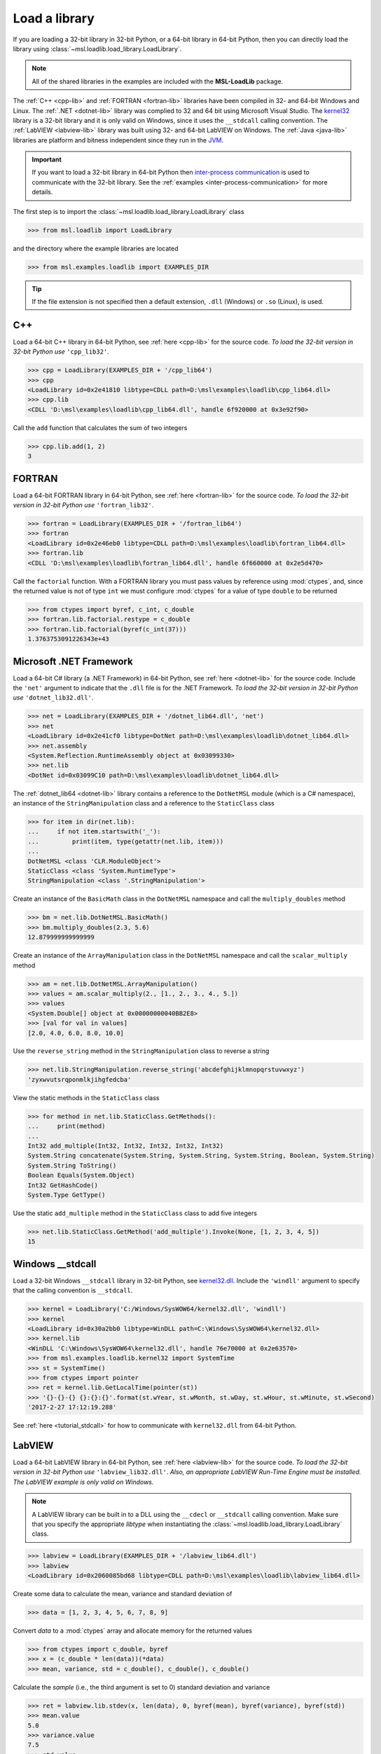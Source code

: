 .. _direct:

Load a library
==============

If you are loading a 32-bit library in 32-bit Python, or a 64-bit library in 64-bit Python,
then you can directly load the library using :class:`~msl.loadlib.load_library.LoadLibrary`.

.. note::
   All of the shared libraries in the examples are included with the **MSL-LoadLib** package.

The :ref:`C++ <cpp-lib>` and :ref:`FORTRAN <fortran-lib>` libraries have been compiled in 32-
and 64-bit Windows and Linux. The :ref:`.NET <dotnet-lib>` library was complied to 32 and 64 bit
using Microsoft Visual Studio. The
`kernel32 <http://www.geoffchappell.com/studies/windows/win32/kernel32/api/>`_ library is a 32-bit
library and it is only valid on Windows, since it uses the ``__stdcall`` calling convention.
The :ref:`LabVIEW <labview-lib>` library was built using 32- and 64-bit LabVIEW on Windows.
The :ref:`Java <java-lib>` libraries are platform and bitness independent since they run in the JVM_.

.. important::
   If you want to load a 32-bit library in 64-bit Python then `inter-process communication
   <https://en.wikipedia.org/wiki/Inter-process_communication>`_ is used to communicate with
   the 32-bit library. See the :ref:`examples <inter-process-communication>` for more details.

The first step is to import the :class:`~msl.loadlib.load_library.LoadLibrary` class

.. code-block:: pycon

   >>> from msl.loadlib import LoadLibrary

and the directory where the example libraries are located

.. code-block:: pycon

   >>> from msl.examples.loadlib import EXAMPLES_DIR

.. tip::
   If the file extension is not specified then a default extension, ``.dll`` (Windows) or ``.so`` (Linux), is used.

C++
---
Load a 64-bit C++ library in 64-bit Python, see :ref:`here <cpp-lib>` for the source code.
*To load the 32-bit version in 32-bit Python use* ``'cpp_lib32'``.

.. code-block:: pycon

   >>> cpp = LoadLibrary(EXAMPLES_DIR + '/cpp_lib64')
   >>> cpp
   <LoadLibrary id=0x2e41810 libtype=CDLL path=D:\msl\examples\loadlib\cpp_lib64.dll>
   >>> cpp.lib
   <CDLL 'D:\msl\examples\loadlib\cpp_lib64.dll', handle 6f920000 at 0x3e92f90>

Call the ``add`` function that calculates the sum of two integers

.. code-block:: pycon

   >>> cpp.lib.add(1, 2)
   3

FORTRAN
-------
Load a 64-bit FORTRAN library in 64-bit Python, see :ref:`here <fortran-lib>` for the source code.
*To load the 32-bit version in 32-bit Python use* ``'fortran_lib32'``.

.. code-block:: pycon

   >>> fortran = LoadLibrary(EXAMPLES_DIR + '/fortran_lib64')
   >>> fortran
   <LoadLibrary id=0x2e46eb0 libtype=CDLL path=D:\msl\examples\loadlib\fortran_lib64.dll>
   >>> fortran.lib
   <CDLL 'D:\msl\examples\loadlib\fortran_lib64.dll', handle 6f660000 at 0x2e5d470>

Call the ``factorial`` function. With a FORTRAN library you must pass values by reference using :mod:`ctypes`,
and, since the returned value is not of type ``int`` we must configure :mod:`ctypes` for a value of type
``double`` to be returned

.. code-block:: pycon

   >>> from ctypes import byref, c_int, c_double
   >>> fortran.lib.factorial.restype = c_double
   >>> fortran.lib.factorial(byref(c_int(37)))
   1.3763753091226343e+43

Microsoft .NET Framework
------------------------
Load a 64-bit C# library (a .NET Framework) in 64-bit Python, see :ref:`here <dotnet-lib>`
for the source code. Include the ``'net'`` argument to indicate that the ``.dll`` file is for
the .NET Framework. *To load the 32-bit version in 32-bit Python use* ``'dotnet_lib32.dll'``.

.. code-block:: pycon

   >>> net = LoadLibrary(EXAMPLES_DIR + '/dotnet_lib64.dll', 'net')
   >>> net
   <LoadLibrary id=0x2e41cf0 libtype=DotNet path=D:\msl\examples\loadlib\dotnet_lib64.dll>
   >>> net.assembly
   <System.Reflection.RuntimeAssembly object at 0x03099330>
   >>> net.lib
   <DotNet id=0x03099C10 path=D:\msl\examples\loadlib\dotnet_lib64.dll>

The :ref:`dotnet_lib64 <dotnet-lib>` library contains a reference to the ``DotNetMSL`` module
(which is a C# namespace), an instance of the ``StringManipulation`` class and a reference to the
``StaticClass`` class

.. code-block:: pycon

   >>> for item in dir(net.lib):
   ...     if not item.startswith('_'):
   ...         print(item, type(getattr(net.lib, item)))
   ...
   DotNetMSL <class 'CLR.ModuleObject'>
   StaticClass <class 'System.RuntimeType'>
   StringManipulation <class '.StringManipulation'>

Create an instance of the ``BasicMath`` class in the ``DotNetMSL`` namespace and call the
``multiply_doubles`` method

.. code-block:: pycon

   >>> bm = net.lib.DotNetMSL.BasicMath()
   >>> bm.multiply_doubles(2.3, 5.6)
   12.879999999999999

Create an instance of the ``ArrayManipulation`` class in the ``DotNetMSL`` namespace and call the
``scalar_multiply`` method

.. code-block:: pycon

   >>> am = net.lib.DotNetMSL.ArrayManipulation()
   >>> values = am.scalar_multiply(2., [1., 2., 3., 4., 5.])
   >>> values
   <System.Double[] object at 0x00000000040BB2E8>
   >>> [val for val in values]
   [2.0, 4.0, 6.0, 8.0, 10.0]

Use the ``reverse_string`` method in the ``StringManipulation`` class to reverse a string

.. code-block:: pycon

   >>> net.lib.StringManipulation.reverse_string('abcdefghijklmnopqrstuvwxyz')
   'zyxwvutsrqponmlkjihgfedcba'

View the static methods in the ``StaticClass`` class

.. code-block:: pycon

   >>> for method in net.lib.StaticClass.GetMethods():
   ...     print(method)
   ...
   Int32 add_multiple(Int32, Int32, Int32, Int32, Int32)
   System.String concatenate(System.String, System.String, System.String, Boolean, System.String)
   System.String ToString()
   Boolean Equals(System.Object)
   Int32 GetHashCode()
   System.Type GetType()

Use the static ``add_multiple`` method in the ``StaticClass`` class to add five integers

.. code-block:: pycon

   >>> net.lib.StaticClass.GetMethod('add_multiple').Invoke(None, [1, 2, 3, 4, 5])
   15

Windows __stdcall
-----------------
Load a 32-bit Windows ``__stdcall`` library in 32-bit Python, see
`kernel32.dll <http://www.geoffchappell.com/studies/windows/win32/kernel32/api/>`_. Include the
``'windll'`` argument to specify that the calling convention is ``__stdcall``.

.. code-block:: pycon

   >>> kernel = LoadLibrary('C:/Windows/SysWOW64/kernel32.dll', 'windll')
   >>> kernel
   <LoadLibrary id=0x30a2bb0 libtype=WinDLL path=C:\Windows\SysWOW64\kernel32.dll>
   >>> kernel.lib
   <WinDLL 'C:\Windows\SysWOW64\kernel32.dll', handle 76e70000 at 0x2e63570>
   >>> from msl.examples.loadlib.kernel32 import SystemTime
   >>> st = SystemTime()
   >>> from ctypes import pointer
   >>> ret = kernel.lib.GetLocalTime(pointer(st))
   >>> '{}-{}-{} {}:{}:{}'.format(st.wYear, st.wMonth, st.wDay, st.wHour, st.wMinute, st.wSecond)
   '2017-2-27 17:12:19.288'

See :ref:`here <tutorial_stdcall>` for how to communicate with ``kernel32.dll`` from 64-bit Python.

LabVIEW
-------
Load a 64-bit LabVIEW library in 64-bit Python, see :ref:`here <labview-lib>` for the source code.
*To load the 32-bit version in 32-bit Python use* ``'labview_lib32.dll'``. *Also, an appropriate LabVIEW*
*Run-Time Engine must be installed. The LabVIEW example is only valid on Windows.*

.. note::
   A LabVIEW library can be built in to a DLL using the ``__cdecl`` or  ``__stdcall`` calling convention.
   Make sure that you specify the appropriate `libtype` when instantiating the
   :class:`~msl.loadlib.load_library.LoadLibrary` class.

.. code-block:: pycon

   >>> labview = LoadLibrary(EXAMPLES_DIR + '/labview_lib64.dll')
   >>> labview
   <LoadLibrary id=0x2060085bd68 libtype=CDLL path=D:\msl\examples\loadlib\labview_lib64.dll>

Create some data to calculate the mean, variance and standard deviation of

.. code-block:: pycon

   >>> data = [1, 2, 3, 4, 5, 6, 7, 8, 9]

Convert `data` to a :mod:`ctypes` array and allocate memory for the returned values

.. code-block:: pycon

   >>> from ctypes import c_double, byref
   >>> x = (c_double * len(data))(*data)
   >>> mean, variance, std = c_double(), c_double(), c_double()

Calculate the *sample* (i.e., the third argument is set to 0) standard deviation and variance

.. code-block:: pycon

   >>> ret = labview.lib.stdev(x, len(data), 0, byref(mean), byref(variance), byref(std))
   >>> mean.value
   5.0
   >>> variance.value
   7.5
   >>> std.value
   2.7386127875258306

Calculate the *population* (i.e., the third argument is set to 1) standard deviation and variance

.. code-block:: pycon

   >>> ret = labview.lib.stdev(x, len(data), 1, byref(mean), byref(variance), byref(std))
   >>> mean.value
   5.0
   >>> variance.value
   6.666666666666667
   >>> std.value
   2.581988897471611

Java
----
Since Java byte code is executed in the JVM_ it doesn't matter whether it was built with a 32-bit or
64-bit Java Development Kit. The Python interpreter does not load the Java byte code but communicates
with the JVM_ through a local network socket that is created by `Py4J <https://www.py4j.org/>`_.

Load a Java archive, a ``.jar`` file, in a JVM_, see :ref:`here <java-lib-jar>` for the source code.

.. code-block:: pycon

   >>> jar = LoadLibrary(EXAMPLES_DIR + '/java_lib.jar')
   >>> jar
   <LoadLibrary id=0x206008993c8 libtype=JVMView path=D:\msl\examples\loadlib\java_lib.jar>
   >>> jar.gateway
   <py4j.java_gateway.JavaGateway object at 0x000002061A4524E0>

The Java archive contains a ``nz.msl.examples`` package with two classes, ``MathUtils`` and ``Matrix``

.. code-block:: pycon

   >>> MathUtils = jar.lib.nz.msl.examples.MathUtils
   >>> Matrix = jar.lib.nz.msl.examples.Matrix

Generate a random number and calculate the square root of a number using the ``MathUtils`` class

.. code-block:: pycon

   >>> MathUtils.random()
   0.17555846754602522
   >>> MathUtils.sqrt(32.4)
   5.692099788303083

Use the ``Matrix`` class to calculate the inverse of a 3x3 matrix that is filled with random
numbers between 0 and 100

.. code-block:: pycon

   >>> m = Matrix(3, 3, 0.0, 100.0)
   >>> print(m.toString())
   +5.937661e+01  +5.694407e+01  +5.132319e+01
   +2.443462e+01  +9.051636e+00  +5.500980e+01
   +6.183735e+01  +9.492954e+01  +4.519221e+01
   >>> m_inverse = m.getInverse()
   >>> print(m_inverse.toString())
   +7.446422e-02  -3.556370e-02  -4.127679e-02
   -3.554433e-02  +7.586144e-03  +3.113227e-02
   -2.722735e-02  +3.272723e-02  +1.321192e-02
   >>> identity = Matrix.multiply(m, m_inverse)
   >>> print(identity.toString())
   +1.000000e+00  +0.000000e+00  +2.220446e-16
   +0.000000e+00  +1.000000e+00  +1.110223e-16
   +0.000000e+00  -4.440892e-16  +1.000000e+00

Solve a linear system of equations, Ax=b

.. code-block:: pycon

   >>> A = jar.gateway.new_array(jar.lib.Double, 3, 3)
   >>> coeff = [[3, 2, -1], [7, -2, 4], [-1, 5, 1]]
   >>> for i in range(3):
   ...     for j in range(3):
   ...         A[i][j] = float(coeff[i][j])
   ...
   >>> b = jar.gateway.new_array(jar.lib.Double, 3)
   >>> b[0] = 1.6
   >>> b[1] = -12.3
   >>> b[2] = 3.4
   >>> x = Matrix.solve(Matrix(A), Matrix(b))
   >>> print(x.toString())
   -5.892562e-01
   +8.826446e-01
   -1.602479e+00

Show that `x` is a solution by getting `b` back

.. code-block:: pycon

   >>> for i in range(3):
   ...     val = 0.0
   ...     for j in range(3):
   ...         val += coeff[i][j]*x.getValue(j,0)
   ...     print(val)
   ...
   1.5999999999999999
   -12.3
   3.4000000000000012

Shutdown the connection to the JVM_ when you are finished

.. code-block:: pycon

   >>> jar.gateway.shutdown()

Load Java byte code, a ``.class`` file, in a JVM_, see :ref:`here <java-lib-class>` for the source code.

   >>> cls = LoadLibrary(EXAMPLES_DIR + '/Trig.class')
   >>> cls
   <LoadLibrary id=0x3930e10 libtype=JVMView path=D:\msl\examples\loadlib\Trig.class>
   >>> cls.lib
   <py4j.java_gateway.JVMView object at 0x0000000003A89898>

The Java library contains a ``Trig`` class, which calculates various trigonometric quantities

.. code-block:: pycon

   >>> Trig = cls.lib.Trig
   >>> Trig
   <py4j.java_gateway.JavaClass object at 0x00000000038EA6A0>
   >>> Trig.cos(1.2)
   0.3623577544766736
   >>> Trig.asin(0.6)
   0.6435011087932844
   >>> Trig.tanh(1.3)
   0.8617231593133063

Once again, shutdown the connection to the JVM_ when you are finished

.. code-block:: pycon

   >>> cls.gateway.shutdown()

.. _JVM: https://en.wikipedia.org/wiki/Java_virtual_machine
